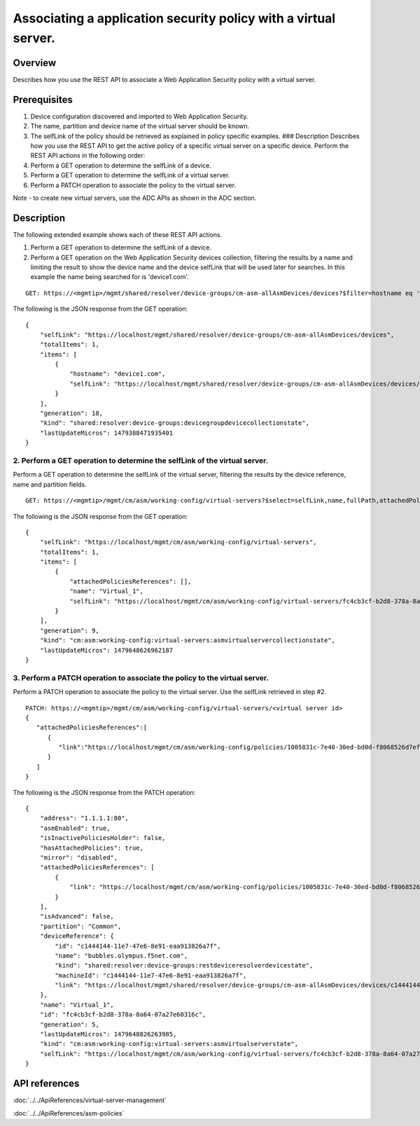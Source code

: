 Associating a application security policy with a virtual server.
----------------------------------------------------------------

Overview
~~~~~~~~

Describes how you use the REST API to associate a Web Application
Security policy with a virtual server.

Prerequisites
~~~~~~~~~~~~~

1. Device configuration discovered and imported to Web Application
   Security.
2. The name, partition and device name of the virtual server should be
   known.
3. The selfLink of the policy should be retrieved as explained in policy
   specific examples. ### Description Describes how you use the REST API
   to get the active policy of a specific virtual server on a specific
   device. Perform the REST API actions in the following order:
4. Perform a GET operation to determine the selfLink of a device.
5. Perform a GET operation to determine the selfLink of a virtual
   server.
6. Perform a PATCH operation to associate the policy to the virtual
   server.

Note - to create new virtual servers, use the ADC APIs as shown in the
ADC section.

Description
~~~~~~~~~~~

The following extended example shows each of these REST API actions.

1. Perform a GET operation to determine the selfLink of a device. 
2. Perform a GET operation on the Web Application Security devices collection, 
   filtering the results by a name and limiting the result to
   show the device name and the device selfLink that will be used later for
   searches. In this example the name being searched for is 'device1.com'.

::

    GET: https://<mgmtip>/mgmt/shared/resolver/device-groups/cm-asm-allAsmDevices/devices?$filter=hostname eq 'device1.com'&$select=hostname,selfLink

The following is the JSON response from the GET operation:

::

    {
        "selfLink": "https://localhost/mgmt/shared/resolver/device-groups/cm-asm-allAsmDevices/devices",
        "totalItems": 1,
        "items": [
            {
                "hostname": "device1.com",
                "selfLink": "https://localhost/mgmt/shared/resolver/device-groups/cm-asm-allAsmDevices/devices/c1444144-11e7-47e6-8e91-eaa913826a7f"
            }
        ],
        "generation": 18,
        "kind": "shared:resolver:device-groups:devicegroupdevicecollectionstate",
        "lastUpdateMicros": 1479388471935401
    }

2. Perform a GET operation to determine the selfLink of the virtual server.
^^^^^^^^^^^^^^^^^^^^^^^^^^^^^^^^^^^^^^^^^^^^^^^^^^^^^^^^^^^^^^^^^^^^^^^^^^^

Perform a GET operation to determine the selfLink of the virtual server,
filtering the results by the device reference, name and partition
fields.

::

    GET: https://<mgmtip>/mgmt/cm/asm/working-config/virtual-servers?$select=selfLink,name,fullPath,attachedPoliciesReferences&$filter=deviceReference/link eq 'https://localhost/mgmt/shared/resolver/device-groups/cm-asm-allAsmDevices/devices/c1444144-11e7-47e6-8e91-eaa913826a7f' and name eq 'Virtual_1' and partition eq 'Common'

The following is the JSON response from the GET operation:

::

    {
        "selfLink": "https://localhost/mgmt/cm/asm/working-config/virtual-servers",
        "totalItems": 1,
        "items": [
            {
                "attachedPoliciesReferences": [],
                "name": "Virtual_1",
                "selfLink": "https://localhost/mgmt/cm/asm/working-config/virtual-servers/fc4cb3cf-b2d8-378a-8a64-07a27e60316c"
            }
        ],
        "generation": 9,
        "kind": "cm:asm:working-config:virtual-servers:asmvirtualservercollectionstate",
        "lastUpdateMicros": 1479648626962187
    }

3. Perform a PATCH operation to associate the policy to the virtual server.
^^^^^^^^^^^^^^^^^^^^^^^^^^^^^^^^^^^^^^^^^^^^^^^^^^^^^^^^^^^^^^^^^^^^^^^^^^^

Perform a PATCH operation to associate the policy to the virtual server.
Use the selfLink retrieved in step #2.

::

    PATCH: https://<mgmtip>/mgmt/cm/asm/working-config/virtual-servers/<virtual server id>
    {  
       "attachedPoliciesReferences":[  
          {  
             "link":"https://localhost/mgmt/cm/asm/working-config/policies/1005831c-7e40-30ed-bd0d-f8068526d7ef"
          }
       ]
    }

The following is the JSON response from the PATCH operation:

::

    {
        "address": "1.1.1.1:80",
        "asmEnabled": true,
        "isInactivePoliciesHolder": false,
        "hasAttachedPolicies": true,
        "mirror": "disabled",
        "attachedPoliciesReferences": [
            {
                "link": "https://localhost/mgmt/cm/asm/working-config/policies/1005831c-7e40-30ed-bd0d-f8068526d7ef"
            }
        ],
        "isAdvanced": false,
        "partition": "Common",
        "deviceReference": {
            "id": "c1444144-11e7-47e6-8e91-eaa913826a7f",
            "name": "bubbles.olympus.f5net.com",
            "kind": "shared:resolver:device-groups:restdeviceresolverdevicestate",
            "machineId": "c1444144-11e7-47e6-8e91-eaa913826a7f",
            "link": "https://localhost/mgmt/shared/resolver/device-groups/cm-asm-allAsmDevices/devices/c1444144-11e7-47e6-8e91-eaa913826a7f"
        },
        "name": "Virtual_1",
        "id": "fc4cb3cf-b2d8-378a-8a64-07a27e60316c",
        "generation": 5,
        "lastUpdateMicros": 1479648826263985,
        "kind": "cm:asm:working-config:virtual-servers:asmvirtualserverstate",
        "selfLink": "https://localhost/mgmt/cm/asm/working-config/virtual-servers/fc4cb3cf-b2d8-378a-8a64-07a27e60316c"
    }

API references
~~~~~~~~~~~~~~
:doc:`../../ApiReferences/virtual-server-management`

:doc:`../../ApiReferences/asm-policies`
